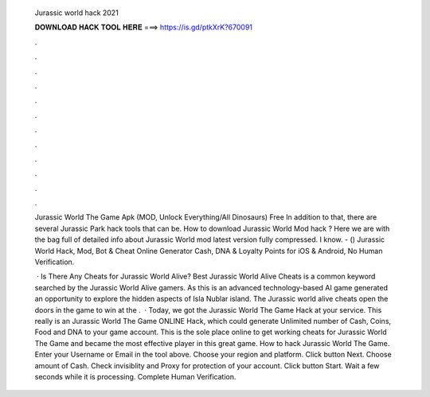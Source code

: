   Jurassic world hack 2021
  
  
  
  𝐃𝐎𝐖𝐍𝐋𝐎𝐀𝐃 𝐇𝐀𝐂𝐊 𝐓𝐎𝐎𝐋 𝐇𝐄𝐑𝐄 ===> https://is.gd/ptkXrK?670091
  
  
  
  .
  
  
  
  .
  
  
  
  .
  
  
  
  .
  
  
  
  .
  
  
  
  .
  
  
  
  .
  
  
  
  .
  
  
  
  .
  
  
  
  .
  
  
  
  .
  
  
  
  .
  
  Jurassic World The Game Apk (MOD, Unlock Everything/All Dinosaurs) Free In addition to that, there are several Jurassic Park hack tools that can be. How to download Jurassic World Mod hack ? Here we are with the bag full of detailed info about Jurassic World mod latest version fully compressed. I know. - () Jurassic World Hack, Mod, Bot & Cheat Online Generator Cash, DNA & Loyalty Points for iOS & Android, No Human Verification.
  
   · Is There Any Cheats for Jurassic World Alive? Best Jurassic World Alive Cheats is a common keyword searched by the Jurassic World Alive gamers. As this is an advanced technology-based AI game generated an opportunity to explore the hidden aspects of Isla Nublar island. The Jurassic world alive cheats open the doors in the game to win at the .  · Today, we got the Jurassic World The Game Hack at your service. This really is an Jurassic World The Game ONLINE Hack, which could generate Unlimited number of Cash, Coins, Food and DNA to your game account. This is the sole place online to get working cheats for Jurassic World The Game and became the most effective player in this great game. How to hack Jurassic World The Game. Enter your Username or Email in the tool above. Choose your region and platform. Click button Next. Choose amount of Cash. Check invisiblity and Proxy for protection of your account. Click button Start. Wait a few seconds while it is processing. Complete Human Verification.
